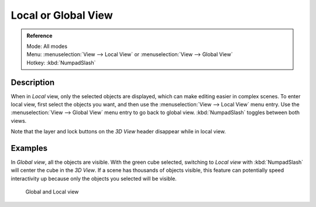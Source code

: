 
********************
Local or Global View
********************

.. admonition:: Reference
   :class: refbox

   | Mode:     All modes
   | Menu:     :menuselection:`View --> Local View` or :menuselection:`View --> Global View`
   | Hotkey:   :kbd:`NumpadSlash`


Description
===========

When in *Local* view, only the selected objects are displayed,
which can make editing easier in complex scenes. To enter local view,
first select the objects you want, and then use the :menuselection:`View --> Local View` menu entry.
Use the :menuselection:`View --> Global View` menu entry to go back to global view.
:kbd:`NumpadSlash` toggles between both views.

Note that the layer and lock buttons on the *3D View* header disappear while in
local view.


Examples
========

In *Global view*, all the objects are visible. With the green cube selected,
switching to *Local view* with :kbd:`NumpadSlash` will center the cube in the *3D View*.
If a scene has thousands of objects visible, this feature can potentially speed interactivity
up because only the objects you selected will be visible.


.. figure:: /images/Manual-3Dinteraction-Navigating-Global-Local-global-local.jpg
   :width: 600px
   :figwidth: 600px

   Global and Local view


